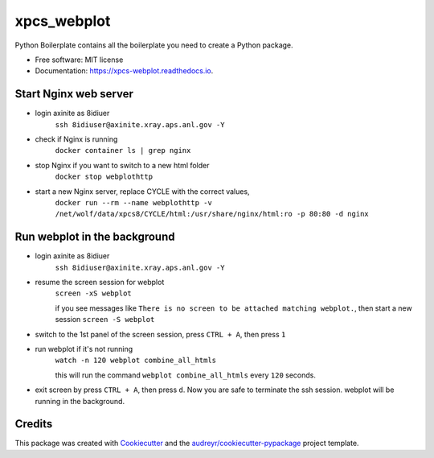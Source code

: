============
xpcs_webplot
============


.. image:: https://img.shields.io/pypi/v/xpcs_webplot.svg
        :target: https://pypi.python.org/pypi/xpcs_webplot

.. image:: https://img.shields.io/travis/AZjk/xpcs_webplot.svg
        :target: https://travis-ci.com/AZjk/xpcs_webplot

.. image:: https://readthedocs.org/projects/xpcs-webplot/badge/?version=latest
        :target: https://xpcs-webplot.readthedocs.io/en/latest/?version=latest
        :alt: Documentation Status




Python Boilerplate contains all the boilerplate you need to create a Python package.


* Free software: MIT license
* Documentation: https://xpcs-webplot.readthedocs.io.


Start Nginx web server
-------

* login axinite as 8idiuer
    ``ssh 8idiuser@axinite.xray.aps.anl.gov -Y``

* check if Nginx is running
     ``docker container ls | grep nginx``

* stop Nginx if you want to switch to a new html folder
     ``docker stop webplothttp``
 
* start a new Nginx server, replace CYCLE with the correct values,
    ``docker run --rm --name webplothttp -v /net/wolf/data/xpcs8/CYCLE/html:/usr/share/nginx/html:ro -p 80:80 -d nginx``
    


Run webplot in the background
-------

* login axinite as 8idiuer
    ``ssh 8idiuser@axinite.xray.aps.anl.gov -Y``

* resume the screen session for webplot
    ``screen -xS webplot``
    
    if you see messages like ``There is no screen to be attached matching webplot.``, then start a new session
    ``screen -S webplot``

* switch to the 1st panel of the screen session, press ``CTRL + A``, then press ``1``

* run webplot if it's not running
    ``watch -n 120 webplot combine_all_htmls``

    this will run the command ``webplot combine_all_htmls`` every ``120`` seconds.

* exit screen by press ``CTRL + A``, then press ``d``. Now you are safe to terminate the ssh session. webplot will be running in the background.
       

Credits
-------

This package was created with Cookiecutter_ and the `audreyr/cookiecutter-pypackage`_ project template.

.. _Cookiecutter: https://github.com/audreyr/cookiecutter
.. _`audreyr/cookiecutter-pypackage`: https://github.com/audreyr/cookiecutter-pypackage
